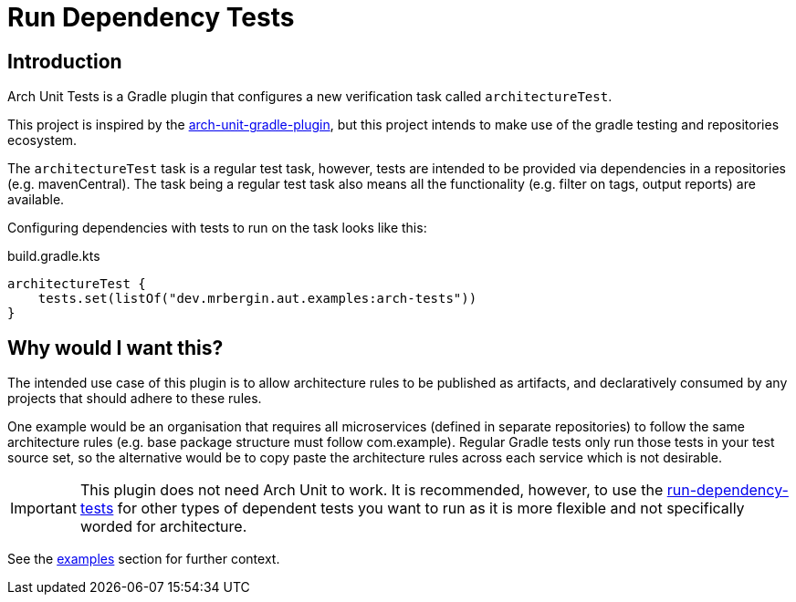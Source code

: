 :icons: font
ifdef::env-github[]
:tip-caption: :bulb:
:note-caption: :information_source:
:important-caption: :heavy_exclamation_mark:
:caution-caption: :fire:
:warning-caption: :warning:
endif::[]
= Run Dependency Tests

== Introduction

Arch Unit Tests is a Gradle plugin that configures a new verification task called `architectureTest`.

This project is inspired by the https://github.com/societe-generale/arch-unit-gradle-plugin[arch-unit-gradle-plugin], but this project intends to make use of the gradle testing and repositories ecosystem.

The `architectureTest` task is a regular test task, however, tests are intended to be provided via dependencies in a repositories (e.g. mavenCentral). The task being a regular test task also means all the functionality (e.g. filter on tags, output reports) are available.

Configuring dependencies with tests to run on the task looks like this:

[source,kotlin]
.build.gradle.kts
----
architectureTest {
    tests.set(listOf("dev.mrbergin.aut.examples:arch-tests"))
}
----

== Why would I want this?

The intended use case of this plugin is to allow architecture rules to be published as artifacts, and declaratively consumed by any projects that should adhere to these rules.

One example would be an organisation that requires all microservices (defined in separate repositories) to follow the same architecture rules (e.g. base package structure must follow com.example). Regular Gradle tests only run those tests in your test source set, so the alternative would be to copy paste the architecture rules across each service which is not desirable.

IMPORTANT: This plugin does not need Arch Unit to work. It is recommended, however, to use the https://github.com/mrbergin/run-dependency-tests[run-dependency-tests] for other types of dependent tests you want to run as it is more flexible and not specifically worded for architecture.

See the xref:examples/README.adoc[examples] section for further context.

